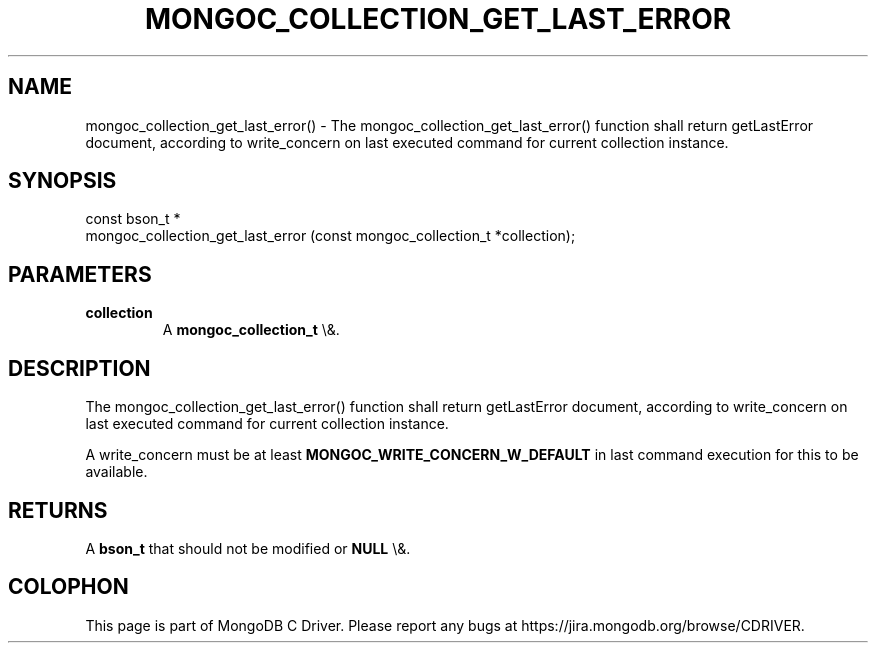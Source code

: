 .\" This manpage is Copyright (C) 2016 MongoDB, Inc.
.\" 
.\" Permission is granted to copy, distribute and/or modify this document
.\" under the terms of the GNU Free Documentation License, Version 1.3
.\" or any later version published by the Free Software Foundation;
.\" with no Invariant Sections, no Front-Cover Texts, and no Back-Cover Texts.
.\" A copy of the license is included in the section entitled "GNU
.\" Free Documentation License".
.\" 
.TH "MONGOC_COLLECTION_GET_LAST_ERROR" "3" "2015\(hy10\(hy26" "MongoDB C Driver"
.SH NAME
mongoc_collection_get_last_error() \- The mongoc_collection_get_last_error() function shall return getLastError document, according to write_concern on last executed command for current collection instance.
.SH "SYNOPSIS"

.nf
.nf
const bson_t *
mongoc_collection_get_last_error (const mongoc_collection_t *collection);
.fi
.fi

.SH "PARAMETERS"

.TP
.B
collection
A
.B mongoc_collection_t
\e&.
.LP

.SH "DESCRIPTION"

The mongoc_collection_get_last_error() function shall return getLastError document, according to write_concern on last executed command for current collection instance.

A write_concern must be at least
.B MONGOC_WRITE_CONCERN_W_DEFAULT
in last command execution for this to be available.

.SH "RETURNS"

A
.B bson_t
that should not be modified or
.B NULL
\e&.


.B
.SH COLOPHON
This page is part of MongoDB C Driver.
Please report any bugs at https://jira.mongodb.org/browse/CDRIVER.